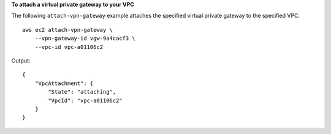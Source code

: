 **To attach a virtual private gateway to your VPC**

The following ``attach-vpn-gateway`` example attaches the specified virtual private gateway to the specified VPC. ::

    aws ec2 attach-vpn-gateway \
        --vpn-gateway-id vgw-9a4cacf3 \
        --vpc-id vpc-a01106c2

Output::

    {
        "VpcAttachment": {
            "State": "attaching",
            "VpcId": "vpc-a01106c2"
        }
    }

